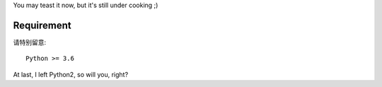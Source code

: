 You may teast it now, but it's still under cooking ;)

Requirement
===========

请特别留意::

    Python >= 3.6

At last, I left Python2, so will you, right?



